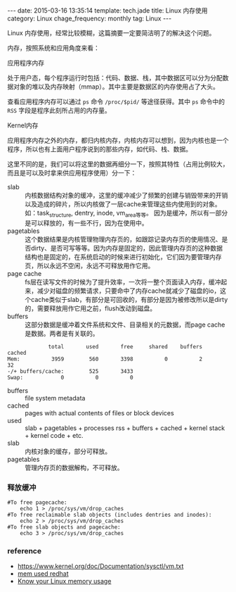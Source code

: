 #+BEGIN_HTML
---
date: 2015-03-16 13:35:14
template: tech.jade
title: Linux 内存使用
category: Linux
chage_frequency: monthly
tag: Linux
---
#+END_HTML
#+OPTIONS: toc:nil
#+TOC: headlines 2

Linux 内存使用，经常比较模糊，这篇摘要一定要简洁明了的解决这个问题。

内存，按照系统和应用角度来看：
- 应用程序内存 :: 
处于用户态，每个程序运行时包括：代码、数据、栈，其中数据区可以分为分配数据对象的堆以及内存映射（mmap）。其中主要是数据区的内存使用占了大头。  

查看应用程序内存可以通过 =ps= 命令 =/proc/$pid/= 等途径获得。其中 =ps= 命令中的 =RSS= 字段是程序此刻所占用的内存量。
- Kernel内存 ::
应用程序内存之外的内存，都归内核内存，内核内存可以想到，因为内核也是一个程序，所以也有上面用户程序说到的那些内存，如代码、栈、数据。

这里不同的是，我们可以将这里的数据再细分一下，按照其特性（占用比例较大，而且是可以及时拿来供应用程序使用）分一下：
  - slab :: 内核数据结构对象的缓冲，这里的缓冲减少了频繁的创建与销毁带来的开销以及造成的碎片，所以内核做了一层cache来管理这些内使用到的对象。
            如：task_structure, dentry, inode, vm_area等等。
            因为是缓冲，所以有一部分是可以释放的，有一些不行，因为在使用中。
  - pagetables :: 这个数据结果是内核管理物理内存页的，如跟踪记录内存页的使用情况、是否dirty、是否可写等等。因为内存是固定的，因此管理内存页的这种数据结构也是固定的，在系统启动的时候来进行初始化，它们因为要管理内存页，所以永远不空闲，永远不可释放用作它用。
  - page cache :: fs层在读写文件的时候为了提升效率，一次将一整个页面读入内存，缓冲起来，减少对磁盘的频繁请求，只要命中了内存cache就减少了磁盘的io，这个cache类似于slab，有部分是可回收的，有部分是因为被修改所以是dirty的，需要释放用作它用之前，flush改动到磁盘。
  - buffers :: 这部分数据是缓冲着文件系统和文件、目录相关的元数据，而page cache是数据。两者是有关联的。
#+BEGIN_EXAMPLE
             total       used       free     shared    buffers     cached
Mem:          3959        560       3398          0          2         32
-/+ buffers/cache:        525       3433
Swap:            0          0          0
#+END_EXAMPLE

- buffers :: file system metadata
- cached :: pages with actual contents of files or block devices
- used :: slab + pagetables + processes rss + buffers + cached + kernel stack + kernel code + etc.
- slab :: 内核对象的缓存，部分可释放。
- pagetables :: 管理内存页的数据解构，不可释放。

*** 释放缓冲
#+BEGIN_SRC shell
#To free pagecache:
	echo 1 > /proc/sys/vm/drop_caches
#To free reclaimable slab objects (includes dentries and inodes):
	echo 2 > /proc/sys/vm/drop_caches
#To free slab objects and pagecache:
	echo 3 > /proc/sys/vm/drop_caches
#+END_SRC

*** reference
- https://www.kernel.org/doc/Documentation/sysctl/vm.txt
- [[https://access.redhat.com/documentation/en-US/Red_Hat_Enterprise_Linux/5/html/Tuning_and_Optimizing_Red_Hat_Enterprise_Linux_for_Oracle_9i_and_10g_Databases/chap-Oracle_9i_and_10g_Tuning_Guide-Memory_Usage_and_Page_Cache.html][mem used redhat]]
- [[http://blog.famzah.net/2014/09/22/know-your-linux-memory-usage/][Know your Linux memory usage]]




